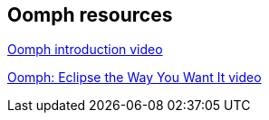 == Oomph resources

https://www.youtube.com/watch?v=a3h76AQQKN0[Oomph introduction video]

https://www.youtube.com/watch?v=liJh0SOgN_g[Oomph: Eclipse the Way You Want It video]